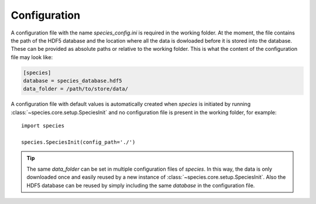 .. _configuration:

Configuration
=============

A configuration file with the name `species_config.ini` is required in the working folder. At the moment, the file contains the path of the HDF5 database and the location where all the data is dowloaded before it is stored into the database. These can be provided as absolute paths or relative to the working folder. This is what the content of the configuration file may look like:

.. code-block:: ini

   [species]
   database = species_database.hdf5
   data_folder = /path/to/store/data/

A configuration file with default values is automatically created when `species` is initiated by running :class:`~species.core.setup.SpeciesInit` and no configuration file is present in the working folder, for example::

   import species

   species.SpeciesInit(config_path='./')

.. tip::
   The same `data_folder` can be set in multiple configuration files of `species`. In this way, the data is only downloaded once and easily reused by a new instance of :class:`~species.core.setup.SpeciesInit`. Also the HDF5 database can be reused by simply including the same `database` in the configuration file.
